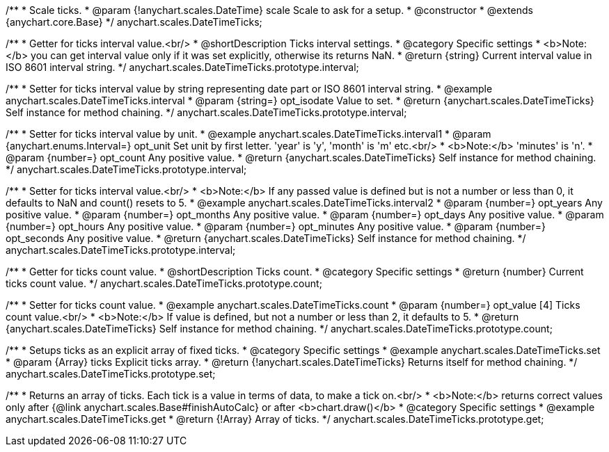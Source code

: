 /**
 * Scale ticks.
 * @param {!anychart.scales.DateTime} scale Scale to ask for a setup.
 * @constructor
 * @extends {anychart.core.Base}
 */
anychart.scales.DateTimeTicks;

/**
 * Getter for ticks interval value.<br/>
 * @shortDescription Ticks interval settings.
 * @category Specific settings
 * <b>Note:</b> you can get interval value only if it was set explicitly, otherwise its returns NaN.
 * @return {string} Current interval value in  ISO 8601 interval string.
 */
anychart.scales.DateTimeTicks.prototype.interval;

/**
 * Setter for ticks interval value by string representing date part or ISO 8601 interval string.
 * @example anychart.scales.DateTimeTicks.interval
 * @param {string=} opt_isodate Value to set.
 * @return {anychart.scales.DateTimeTicks} Self instance for method chaining.
 */
anychart.scales.DateTimeTicks.prototype.interval;

/**
 * Setter for ticks interval value by unit.
 * @example anychart.scales.DateTimeTicks.interval1
 * @param {anychart.enums.Interval=} opt_unit Set unit by first letter. 'year' is 'y', 'month' is 'm' etc.<br/>
 * <b>Note:</b> 'minutes' is 'n'.
 * @param {number=} opt_count Any positive value.
 * @return {anychart.scales.DateTimeTicks} Self instance for method chaining.
 */
anychart.scales.DateTimeTicks.prototype.interval;

/**
 * Setter for ticks interval value.<br/>
 * <b>Note:</b> If any passed value is defined but is not a number or less than 0, it defaults to NaN and count() resets to 5.
 * @example anychart.scales.DateTimeTicks.interval2
 * @param {number=} opt_years Any positive value.
 * @param {number=} opt_months Any positive value.
 * @param {number=} opt_days Any positive value.
 * @param {number=} opt_hours Any positive value.
 * @param {number=} opt_minutes Any positive value.
 * @param {number=} opt_seconds Any positive value.
 * @return {anychart.scales.DateTimeTicks} Self instance for method chaining.
 */
anychart.scales.DateTimeTicks.prototype.interval;

/**
 * Getter for ticks count value.
 * @shortDescription Ticks count.
 * @category Specific settings
 * @return {number} Current ticks count value.
 */
anychart.scales.DateTimeTicks.prototype.count;

/**
 * Setter for ticks count value.
 * @example anychart.scales.DateTimeTicks.count
 * @param {number=} opt_value [4] Ticks count value.<br/>
 * <b>Note:</b> If value is defined, but not a number or less than 2, it defaults to 5.
 * @return {anychart.scales.DateTimeTicks} Self instance for method chaining.
 */
anychart.scales.DateTimeTicks.prototype.count;

/**
 * Setups ticks as an explicit array of fixed ticks.
 * @category Specific settings
 * @example anychart.scales.DateTimeTicks.set
 * @param {Array} ticks Explicit ticks array.
 * @return {!anychart.scales.DateTimeTicks} Returns itself for method chaining.
 */
anychart.scales.DateTimeTicks.prototype.set;

/**
 * Returns an array of ticks. Each tick is a value in terms of data, to make a tick on.<br/>
 * <b>Note:</b> returns correct values only after {@link anychart.scales.Base#finishAutoCalc} or after <b>chart.draw()</b>
 * @category Specific settings
 * @example anychart.scales.DateTimeTicks.get
 * @return {!Array} Array of ticks.
 */
anychart.scales.DateTimeTicks.prototype.get;

